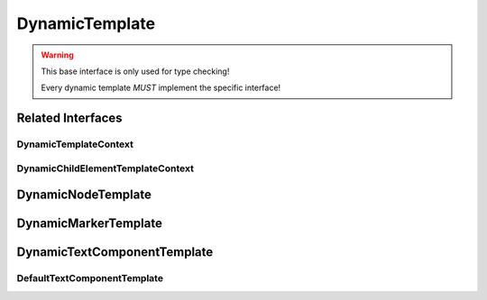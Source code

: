 DynamicTemplate
===============

.. warning:: This base interface is only used for type checking!

    Every dynamic template *MUST* implement the specific interface!

.. js:autoclass:: DynamicTemplate
   :members:

Related Interfaces
------------------

DynamicTemplateContext
^^^^^^^^^^^^^^^^^^^^^^

.. js:autoclass:: DynamicTemplateContext
   :members:

DynamicChildElementTemplateContext
^^^^^^^^^^^^^^^^^^^^^^^^^^^^^^^^^^

.. js:autoclass:: DynamicChildElementTemplateContext
   :members:

DynamicNodeTemplate
-------------------

.. js:autoclass:: DynamicNodeTemplate
   :members:

DynamicMarkerTemplate
---------------------

.. js:autoclass:: DynamicMarkerTemplate
   :members:

DynamicTextComponentTemplate
----------------------------

.. js:autoclass:: DynamicTextComponentTemplate
   :members:

DefaultTextComponentTemplate
^^^^^^^^^^^^^^^^^^^^^^^^^^^^

.. js:autoclass:: DefaultTextComponentTemplate
   :members:
